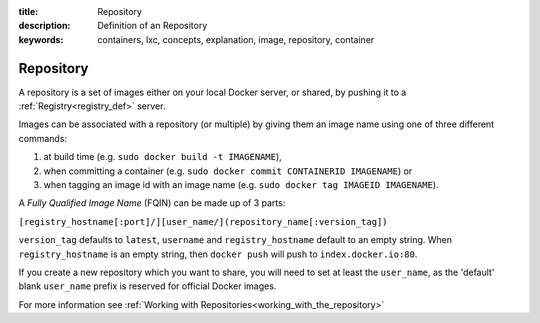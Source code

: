 :title: Repository
:description: Definition of an Repository
:keywords: containers, lxc, concepts, explanation, image, repository, container

.. _repository_def:

Repository
==========

A repository is a set of images either on your local Docker server, or
shared, by pushing it to a :ref:`Registry<registry_def>` server.

Images can be associated with a repository (or multiple) by giving them an image name 
using one of three different commands:

1. at build time (e.g. ``sudo docker build -t IMAGENAME``),
2. when committing a container (e.g. ``sudo docker commit CONTAINERID IMAGENAME``) or
3. when tagging an image id with an image name (e.g. ``sudo docker tag IMAGEID IMAGENAME``).

A `Fully Qualified Image Name` (FQIN) can be made up of 3 parts:

``[registry_hostname[:port]/][user_name/](repository_name[:version_tag])``

``version_tag`` defaults to ``latest``, ``username`` and ``registry_hostname`` default to an empty string.
When ``registry_hostname`` is an empty string, then ``docker push`` will push to ``index.docker.io:80``.

If you create a new repository which you want to share, you will need to set at least the 
``user_name``, as the 'default' blank ``user_name`` prefix is reserved for official Docker images.

For more information see :ref:`Working with Repositories<working_with_the_repository>`
